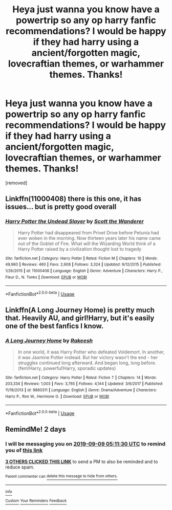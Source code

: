 #+TITLE: Heya just wanna you know have a powertrip so any op harry fanfic recommendations? I would be happy if they had harry using a ancient/forgotten magic, lovecraftian themes, or warhammer themes. Thanks!

* Heya just wanna you know have a powertrip so any op harry fanfic recommendations? I would be happy if they had harry using a ancient/forgotten magic, lovecraftian themes, or warhammer themes. Thanks!
:PROPERTIES:
:Author: lonleyalien
:Score: 9
:DateUnix: 1567832134.0
:DateShort: 2019-Sep-07
:FlairText: Request
:END:
[removed]


** Linkffn(11000408) there is this one, it has issues... but is pretty good overall
:PROPERTIES:
:Author: Lulawright123
:Score: 1
:DateUnix: 1567857989.0
:DateShort: 2019-Sep-07
:END:

*** [[https://www.fanfiction.net/s/11000408/1/][*/Harry Potter the Undead Slayer/*]] by [[https://www.fanfiction.net/u/2174139/Scott-the-Wanderer][/Scott the Wanderer/]]

#+begin_quote
  Harry Potter had disappeared from Privet Drive before Petunia had ever woken in the morning. Now thirteen years later his name came out of the Goblet of Fire. What will the Wizarding World think of a Harry Potter raised by a civilization thought lost to tragedy
#+end_quote

^{/Site/:} ^{fanfiction.net} ^{*|*} ^{/Category/:} ^{Harry} ^{Potter} ^{*|*} ^{/Rated/:} ^{Fiction} ^{M} ^{*|*} ^{/Chapters/:} ^{10} ^{*|*} ^{/Words/:} ^{49,960} ^{*|*} ^{/Reviews/:} ^{460} ^{*|*} ^{/Favs/:} ^{2,608} ^{*|*} ^{/Follows/:} ^{3,324} ^{*|*} ^{/Updated/:} ^{9/12/2015} ^{*|*} ^{/Published/:} ^{1/26/2015} ^{*|*} ^{/id/:} ^{11000408} ^{*|*} ^{/Language/:} ^{English} ^{*|*} ^{/Genre/:} ^{Adventure} ^{*|*} ^{/Characters/:} ^{Harry} ^{P.,} ^{Fleur} ^{D.,} ^{N.} ^{Tonks} ^{*|*} ^{/Download/:} ^{[[http://www.ff2ebook.com/old/ffn-bot/index.php?id=11000408&source=ff&filetype=epub][EPUB]]} ^{or} ^{[[http://www.ff2ebook.com/old/ffn-bot/index.php?id=11000408&source=ff&filetype=mobi][MOBI]]}

--------------

*FanfictionBot*^{2.0.0-beta} | [[https://github.com/tusing/reddit-ffn-bot/wiki/Usage][Usage]]
:PROPERTIES:
:Author: FanfictionBot
:Score: 1
:DateUnix: 1567857997.0
:DateShort: 2019-Sep-07
:END:


** Linkffn(A Long Journey Home) is pretty much that. Heavily AU, and girl!Harry, but it's easily one of the best fanfics I know.
:PROPERTIES:
:Author: Pempelune
:Score: 1
:DateUnix: 1567874075.0
:DateShort: 2019-Sep-07
:END:

*** [[https://www.fanfiction.net/s/9860311/1/][*/A Long Journey Home/*]] by [[https://www.fanfiction.net/u/236698/Rakeesh][/Rakeesh/]]

#+begin_quote
  In one world, it was Harry Potter who defeated Voldemort. In another, it was Jasmine Potter instead. But her victory wasn't the end - her struggles continued long afterward. And began long, long before. (fem!Harry, powerful!Harry, sporadic updates)
#+end_quote

^{/Site/:} ^{fanfiction.net} ^{*|*} ^{/Category/:} ^{Harry} ^{Potter} ^{*|*} ^{/Rated/:} ^{Fiction} ^{T} ^{*|*} ^{/Chapters/:} ^{14} ^{*|*} ^{/Words/:} ^{203,334} ^{*|*} ^{/Reviews/:} ^{1,003} ^{*|*} ^{/Favs/:} ^{3,765} ^{*|*} ^{/Follows/:} ^{4,144} ^{*|*} ^{/Updated/:} ^{3/6/2017} ^{*|*} ^{/Published/:} ^{11/19/2013} ^{*|*} ^{/id/:} ^{9860311} ^{*|*} ^{/Language/:} ^{English} ^{*|*} ^{/Genre/:} ^{Drama/Adventure} ^{*|*} ^{/Characters/:} ^{Harry} ^{P.,} ^{Ron} ^{W.,} ^{Hermione} ^{G.} ^{*|*} ^{/Download/:} ^{[[http://www.ff2ebook.com/old/ffn-bot/index.php?id=9860311&source=ff&filetype=epub][EPUB]]} ^{or} ^{[[http://www.ff2ebook.com/old/ffn-bot/index.php?id=9860311&source=ff&filetype=mobi][MOBI]]}

--------------

*FanfictionBot*^{2.0.0-beta} | [[https://github.com/tusing/reddit-ffn-bot/wiki/Usage][Usage]]
:PROPERTIES:
:Author: FanfictionBot
:Score: 1
:DateUnix: 1567874086.0
:DateShort: 2019-Sep-07
:END:


** RemindMe! 2 days
:PROPERTIES:
:Author: Tomczakowski
:Score: 0
:DateUnix: 1567833090.0
:DateShort: 2019-Sep-07
:END:

*** I will be messaging you on [[http://www.wolframalpha.com/input/?i=2019-09-09%2005:11:30%20UTC%20To%20Local%20Time][*2019-09-09 05:11:30 UTC*]] to remind you of [[https://np.reddit.com/r/HPfanfiction/comments/d0rttw/heya_just_wanna_you_know_have_a_powertrip_so_any/ezcckhz/][*this link*]]

[[https://np.reddit.com/message/compose/?to=RemindMeBot&subject=Reminder&message=%5Bhttps%3A%2F%2Fwww.reddit.com%2Fr%2FHPfanfiction%2Fcomments%2Fd0rttw%2Fheya_just_wanna_you_know_have_a_powertrip_so_any%2Fezcckhz%2F%5D%0A%0ARemindMe%21%202019-09-09%2005%3A11%3A30%20UTC][*3 OTHERS CLICKED THIS LINK*]] to send a PM to also be reminded and to reduce spam.

^{Parent commenter can} [[https://np.reddit.com/message/compose/?to=RemindMeBot&subject=Delete%20Comment&message=Delete%21%20d0rttw][^{delete this message to hide from others.}]]

--------------

[[https://np.reddit.com/r/RemindMeBot/comments/c5l9ie/remindmebot_info_v20/][^{Info}]]

[[https://np.reddit.com/message/compose/?to=RemindMeBot&subject=Reminder&message=%5BLink%20or%20message%20inside%20square%20brackets%5D%0A%0ARemindMe%21%20Time%20period%20here][^{Custom}]]
[[https://np.reddit.com/message/compose/?to=RemindMeBot&subject=List%20Of%20Reminders&message=MyReminders%21][^{Your Reminders}]]
[[https://np.reddit.com/message/compose/?to=Watchful1&subject=RemindMeBot%20Feedback][^{Feedback}]]
:PROPERTIES:
:Author: RemindMeBot
:Score: 0
:DateUnix: 1567833134.0
:DateShort: 2019-Sep-07
:END:
